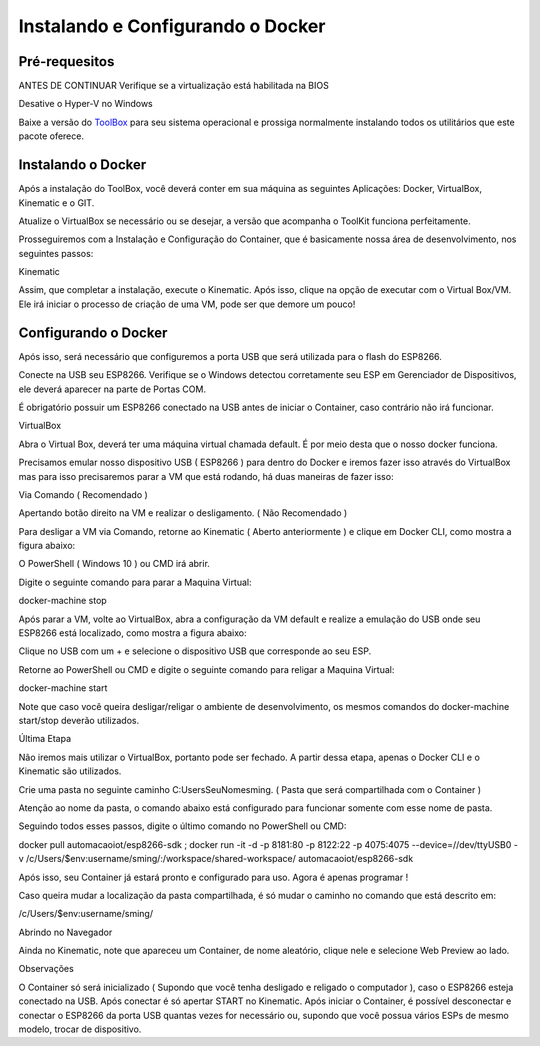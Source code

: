 Instalando e Configurando o Docker
----------------------------------

.. _Pré-requisitos:

Pré-requesitos
~~~~~~~~~~~~~~

ANTES DE CONTINUAR Verifique se a virtualização está habilitada na BIOS

.. image:: ../imagem/virtual.jpg
    :align: center

Desative o Hyper-V no Windows

.. image:: ../imagem/hiperv.png
    :align: center

Baixe a versão do `ToolBox`_ para seu sistema operacional e prossiga normalmente instalando todos os utilitários que este pacote oferece.

.. _Toolbox: https://docs.docker.com/toolbox/toolbox_install_windows

.. image:: ../imagem/docker.jpg
    :align: center

.. _Instalando o Docker:


Instalando o Docker
~~~~~~~~~~~~~~~~~~~

Após a instalação do ToolBox, você deverá conter em sua máquina as seguintes Aplicações: Docker, VirtualBox, Kinematic e o GIT.

Atualize o VirtualBox se necessário ou se desejar, a versão que acompanha o ToolKit funciona perfeitamente.

Prosseguiremos com a Instalação e Configuração do Container, que é basicamente nossa área de desenvolvimento, nos seguintes passos:


Kinematic

Assim, que completar a instalação, execute o Kinematic. 
Após isso, clique na opção de executar com o Virtual Box/VM. Ele irá iniciar o processo de criação de uma VM, pode ser que demore um pouco!


.. image:: ../imagem/startDocker.png
    :align: center


.. _Configurando o Docker:

Configurando o Docker
~~~~~~~~~~~~~~~~~~~~~

Após isso, será necessário que configuremos a porta USB que será utilizada para o flash do ESP8266.


Conecte na USB seu ESP8266.
Verifique se o Windows detectou corretamente seu ESP em Gerenciador de Dispositivos, ele deverá aparecer na parte de Portas COM.


É obrigatório possuir um ESP8266 conectado na USB antes de iniciar o Container, caso contrário não irá funcionar.


VirtualBox

Abra o Virtual Box, deverá ter uma máquina virtual chamada default. É por meio desta que o nosso docker funciona. 

Precisamos emular nosso dispositivo USB ( ESP8266 ) para dentro do Docker e iremos fazer isso através do VirtualBox mas para isso precisaremos parar a VM que está rodando, há duas maneiras de fazer isso:


Via Comando ( Recomendado )

Apertando botão direito na VM e realizar o desligamento. ( Não Recomendado )

Para desligar a VM via Comando, retorne ao Kinematic ( Aberto anteriormente ) e clique em Docker CLI, como mostra a figura abaixo:

.. image:: ../imagem/container.png
    :align: center

O PowerShell ( Windows 10 ) ou CMD irá abrir. 

Digite o seguinte comando para parar a Maquina Virtual:

docker-machine stop

.. image:: ../imagem/powerShell.png
    :align: center

Após parar a VM, volte ao VirtualBox, abra a configuração da VM default e realize a emulação do USB onde seu ESP8266 está localizado, como mostra a figura abaixo:

Clique no USB com um + e selecione o dispositivo USB que corresponde ao seu ESP.

.. image:: ../imagem/oracle.png
    :align: center

Retorne ao PowerShell ou CMD e digite o seguinte comando para religar a Maquina Virtual:

docker-machine start

Note que caso você queira desligar/religar o ambiente de desenvolvimento, os mesmos comandos do docker-machine start/stop deverão utilizados.

Última Etapa

Não iremos mais utilizar o VirtualBox, portanto pode ser fechado. A partir dessa etapa, apenas o Docker CLI e o Kinematic são utilizados.

Crie uma pasta no seguinte caminho C:\Users\SeuNome\sming. ( Pasta que será compartilhada com o Container )

Atenção ao nome da pasta, o comando abaixo está configurado para funcionar somente com esse nome de pasta.

Seguindo todos esses passos, digite o último comando no PowerShell ou CMD:

docker pull automacaoiot/esp8266-sdk ; docker run -it -d -p 8181:80 -p 8122:22 -p 4075:4075 --device=//dev/ttyUSB0 -v /c/Users/$env:username/sming/:/workspace/shared-workspace/ automacaoiot/esp8266-sdk


.. image:: ../imagem/powerClone.png
    :align: center
    

Após isso, seu Container já estará pronto e configurado para uso. Agora é apenas programar !

Caso queira mudar a localização da pasta compartilhada, é só mudar o caminho no comando que está descrito em:

/c/Users/$env:username/sming/


Abrindo no Navegador

Ainda no Kinematic, note que apareceu um Container, de nome aleatório, clique nele e selecione Web Preview ao lado.


Observações


O Container só será inicializado ( Supondo que você tenha desligado e religado o computador ), caso o ESP8266 esteja conectado na USB. Após conectar é só apertar START no Kinematic.
Após iniciar o Container, é possível desconectar e conectar o ESP8266 da porta USB quantas vezes for necessário ou, supondo que você possua vários ESPs de mesmo modelo, trocar de dispositivo.

